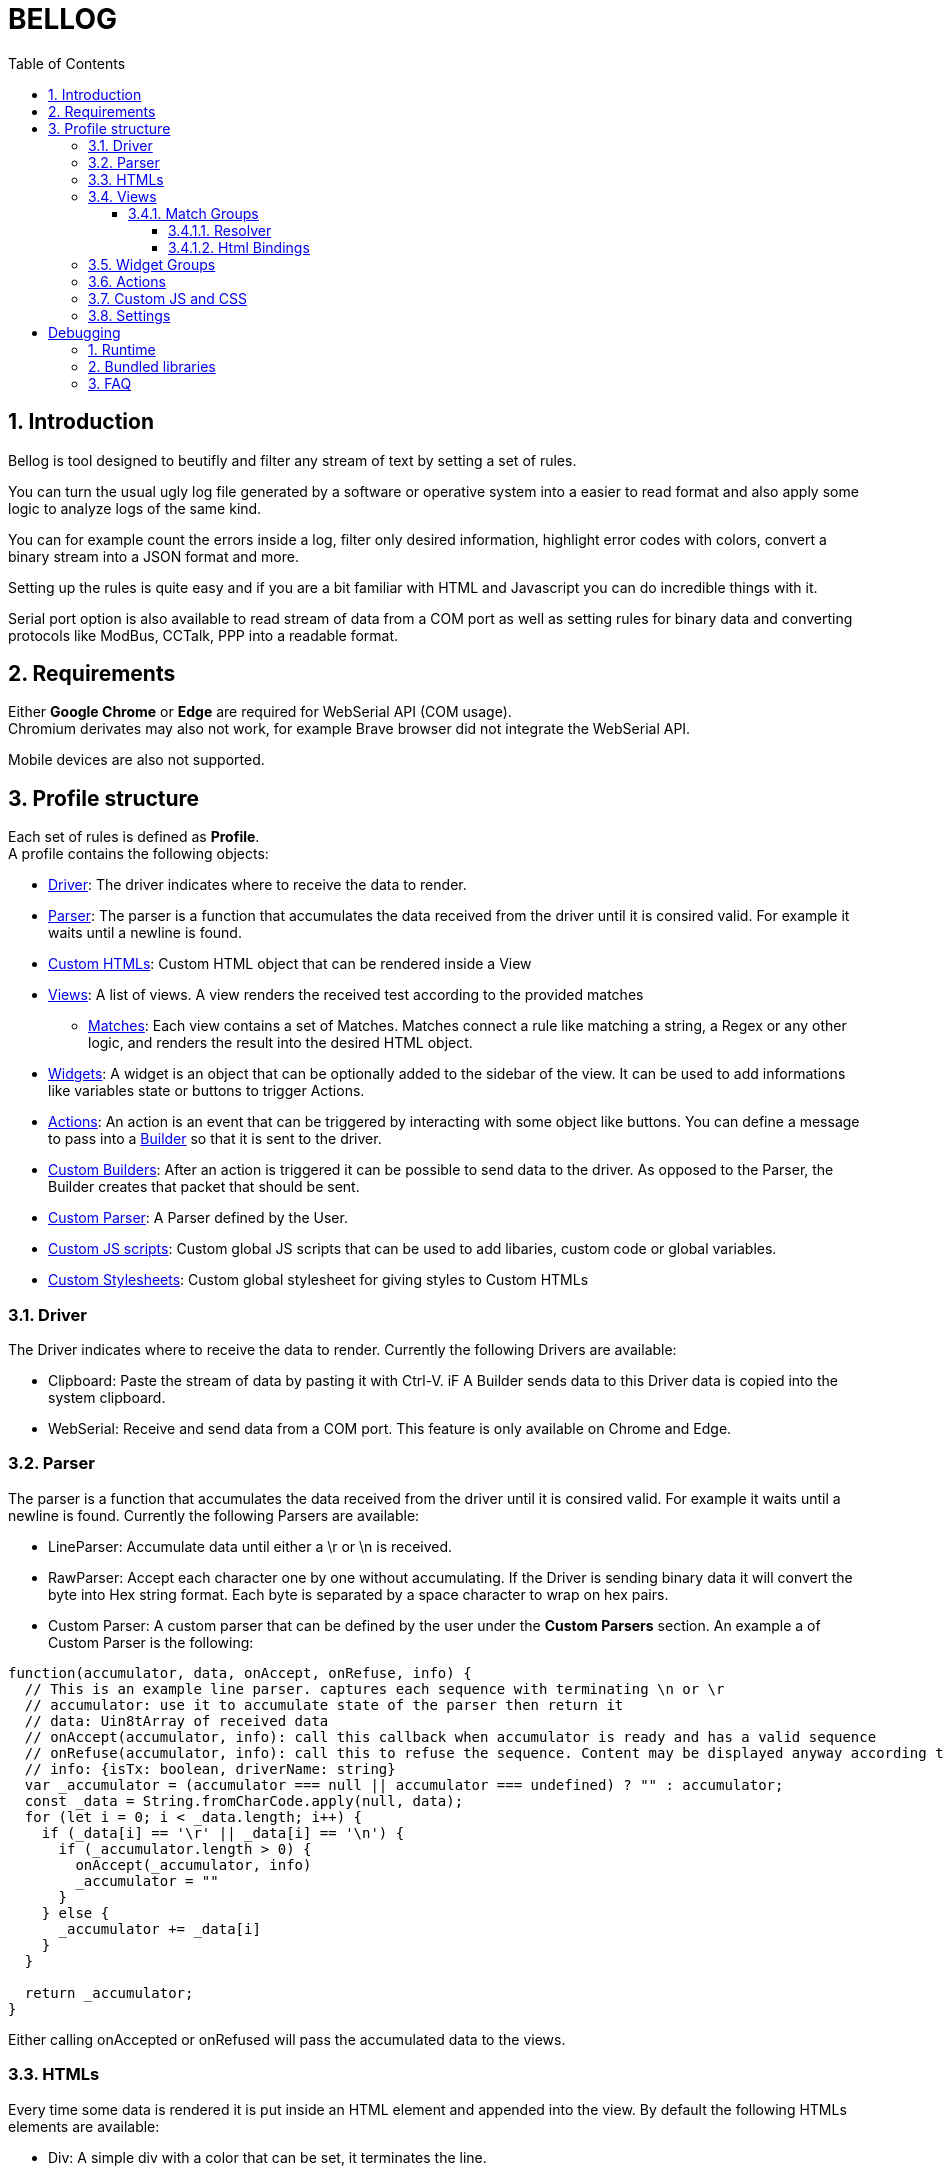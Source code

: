 = BELLOG
:toc: left
:toclevels: 4
:sectnums:
:sectnumlevels: 4
:numbered:

[[Introduction]]
== Introduction

Bellog is tool designed to beutifly and filter any stream of text by setting a set of rules.

You can turn the usual ugly log file generated by a software or operative system into a easier to read format and also apply some logic to analyze logs of the same kind.

You can for example count the errors inside a log, filter only desired information, highlight error codes with colors, convert a binary stream into a JSON format and more.

Setting up the rules is quite easy and if you are a bit familiar with HTML and Javascript you can do incredible things with it.

Serial port option is also available to read stream of data from a COM port as well as setting rules for binary data and converting protocols like ModBus, CCTalk, PPP into a readable format.

[[Requirements]]
== Requirements

Either *Google Chrome* or *Edge* are required for WebSerial API (COM usage). +
Chromium derivates may also not work, for example Brave browser did not integrate the WebSerial API.

Mobile devices are also not supported.

[[Profile_structure]]
== Profile structure

Each set of rules is defined as *Profile*. +
A profile contains the following objects:

* <<Driver, Driver>>: The driver indicates where to receive the data to render.
* <<Parser, Parser>>: The parser is a function that accumulates the data received from the driver until it is consired valid. For example it waits until a newline is found.
* <<HTMLs, Custom HTMLs>>: Custom HTML object that can be rendered inside a View
* <<Views, Views>>: A list of views. A view renders the received test according to the provided matches
** <<Match_Groups, Matches>>: Each view contains a set of Matches. Matches connect a rule like matching a string, a Regex or any other logic, and renders the result into the desired HTML object.
* <<Widgets, Widgets>>: A widget is an object that can be optionally added to the sidebar of the view. It can be used to add informations like variables state or buttons to trigger Actions.
* <<Actions, Actions>>: An action is an event that can be triggered by interacting with some object like buttons. You can define a message to pass into a <<Builder, Builder>> so that it is sent to the driver.
* <<Builder, Custom Builders>>: After an action is triggered it can be possible to send data to the driver. As opposed to the Parser, the Builder creates that packet that should be sent.
* <<Parser, Custom Parser>>: A Parser defined by the User.
* <<Custom_JS_CSS, Custom JS scripts>>: Custom global JS scripts that can be used to add libaries, custom code or global variables.
* <<Custom_JS_CSS, Custom Stylesheets>>: Custom global stylesheet for giving styles to Custom HTMLs

[[Driver]]
=== Driver

The Driver indicates where to receive the data to render.
Currently the following Drivers are available:

* Clipboard: Paste the stream of data by pasting it with Ctrl-V. iF A Builder sends data to this Driver data is copied into the system clipboard.
* WebSerial: Receive and send data from a COM port. This feature is only available on Chrome and Edge.

[[Parser]]
=== Parser

The parser is a function that accumulates the data received from the driver until it is consired valid. For example it waits until a newline is found.
Currently the following Parsers are available:

* LineParser: Accumulate data until either a \r or \n is received.
* RawParser: Accept each character one by one without accumulating. If the Driver is sending binary data it will convert the byte into Hex string format. Each byte is separated by a space character to wrap on hex pairs.
* Custom Parser: A custom parser that can be defined by the user under the *Custom Parsers* section. An example a of Custom Parser is the following:

[source, javascript]
----
function(accumulator, data, onAccept, onRefuse, info) {
  // This is an example line parser. captures each sequence with terminating \n or \r
  // accumulator: use it to accumulate state of the parser then return it
  // data: Uin8tArray of received data
  // onAccept(accumulator, info): call this callback when accumulator is ready and has a valid sequence
  // onRefuse(accumulator, info): call this to refuse the sequence. Content may be displayed anyway according to view configuration
  // info: {isTx: boolean, driverName: string}
  var _accumulator = (accumulator === null || accumulator === undefined) ? "" : accumulator;
  const _data = String.fromCharCode.apply(null, data);
  for (let i = 0; i < _data.length; i++) {
    if (_data[i] == '\r' || _data[i] == '\n') {
      if (_accumulator.length > 0) {
        onAccept(_accumulator, info)
        _accumulator = ""
      }
    } else {
      _accumulator += _data[i]
    }
  }

  return _accumulator;
}
----
Either calling onAccepted or onRefused will pass the accumulated data to the views.

[[HTMLs]]
=== HTMLs

Every time some data is rendered it is put inside an HTML element and appended into the view.
By default the following HTMLs elements are available:

* Div: A simple div with a color that can be set, it terminates the line.
* Span: A simple span with a color that can be set, does not terminate the line. Useful to work with RawParser.
* Button: A button, designed to be used for widgets
* None: Renders nothing, cam be used to filter out data you don't want to see in the view.

A Custom Html object can be defined under the *Custom Html* section. An example is the following:

[source, html]
----
<div class="m-1">
  <div class="jsonDiv-title p-1">
    ${$$title}
  </div>
  <div class="jsonDiv-content p-1">
    ${$$content}
  </div>
</div>
----

*title* and *content* are placeholers to be repleced with actual data during the view rendering. Placeholders must be aways present inside the literal expression ${}.

Additionally https://bulma.io/[Bulma CSS library] is bundled in the application so it can be possible to use any css from bulma inside your Custom Html.
Check <<Bundled_Libraries, Bundled Libraries>> for more info.

*Important:* A Custom Html object MUST have a single root element as outmost parent.

[[Views]]
=== Views

This is what actually renders the data to screen. You can define a list of view each containing rules that describe how the data shall be rendered.

Each flow of data is passed to each view according to the selected <<Parser, Parser>>. Each view is isolated and does not influence the others.
Each view will have it's own page inside the runtime page.
For example you may filter only strings containing errors in a view, and another view containing everything.

image::images/view_tabs.jpg[]

So a View is composed by:

* <<Parser, Parser>>: Describes how the data received from the driver is parsed
* <<Widgets, Widget Group>>: A view can also display at the left side a list of Widgets.
<<Widgets, Widgets>> can be used to add Button to trigger action and send data, or to display and update variables received from the stream.
* Flags:
** Autowrap: Wrap displayed data in the view if it overflows. If enabled data will go to a nw line, if disabled the horizontal scrollbar will be enabled.


image::images/view.jpg[]

[[Match_Groups]]
==== Match Groups

Each view has its own set of rules, a set of rules is called Match Group. +
A Match Groups is composed by:

[width="100%",options="header,footer", cols="1,2a"]
|===
| Field | Description  
| Resolver | Indicates how the data received from a Parser is filtered.
| Flags |


[options="header,footer"]
!===
! Flags ! Description
! Consume match !  If a match is found, consume it. No other match will be calculated.
Matches are calculated following the displayed order of Match Groups.
! Accepted !  Capture accepted parse result or refused parse result according to custom parsed callback calls. (onAccepted). Non-custom parsers automatically call onAccepted.
! Refused !  Capture refused parse result according to custom parsed callback calls. (onRefused)
A refuse may also be triggered by an internal exception.
! Received !  Capture received data from parser
! Transmitted !  Capture data trasmitted by some builder (ex. Triggered by a button widget)
! Safe HTML !  Escape strings before rendering. Prevents XSS security vulnerability but may be useful for some application.
!===

| Html Component |  Describe which html to use for rendering the resolved data
| Html Bindings |  Describe how to render the resolved data.
|===

image::images/match.jpg[]

[[Resolver]]
===== Resolver

Indicates how the data received from a Parser is filtered. +
Can be:

** StartWith: Accept data is starts with the string
** Contains: Accept data if it contains the string
** EndsWith: Accept data if it ends with the string
** Regex: Accept the whole parsed block if there is at least a match with the Regex. Capturing groups can also be used to group up some informations.
** Any: Accept anything
** ObjectCompare: Custom function to compare the data as you like. Mostly useful for binary data.

Example of Object compare function:
[source, javascript]
----
function customObjectCompare(state, parsedData, info) {
    // state: can be set to keep persistent state between compares.
    // parsedData: string or object according to parser usage
    // info: {isTx: boolean, driverName: string}
    // retrun an object with key pair of items to render and result status
    // keys must always be present when the function returns
    if(parsedData) {
        if (typeof parsedData === "string") {
            if(parsedData.toLowerCase().indexOf("error") > 0)
            {
                return {
                    result: true, 
                    data: {field1: "field1", field2: parsedData}
                }
            }
        } else {
            // field errorFlag may not exist depending on your parser implementation
            // TODO replace with the fields you are providing from the parser
            if(parsedData.errorFlag === true)
                return {
                    result: true, 
                    data: {field1: "field1", field2: parsedData.errorString}
                }
        }
    }
    // Dummy result is used by setup for previewing available html bindings
    return {result: false, data: {field1: "", field2: ""}}
}
----

**Note**: If the Parser provides an object instead of a string all Resolvers except 'ObjectCompare' will convert the object to a string format before comparing it.

[[Html_Bindings]]
===== Html Bindings

After choosing a Resolver an Html element must be chosen.
It can be either a defult one like a Div or a Span to render a simple line of text, or a more complex one defined as a Custom Html element.
Both custom and bundled html elements have a set of placeholders used to put the matched data.
Placeholder must be binded with the Reolver output, either in *Gui* or *Code* mode.

In *Gui* mode you can assign placeholders to a valid object provided by the resolver. Using the __Fixed__ it is possible to write a fixed value that does not depent on the resolver.

image::images/html_bindings_gui.jpg[]

*Code* mode works the same way but you can add additional manipulation or render variables not related to the resolver.
The comment *available resolvedParsedData* provides a list of the valid keys of __resolvedParsedData__ object.

image::images/html_bindings_code.jpg[]

[[Widgets]]
=== Widget Groups

A list of widget can be defined to provide custom elements on the left of a <<Views, View>>.

image::images/widget.jpg[]

Placeholders are always bound to fixed value for Widgets.
Html elements can have a custom attribute used to bound html event to an <<Actions, Action>>.

See for example the button implementation:

[source, html]
----
<button data-iwclick='buttonClick' class='button is-primary'>${$$text}</button>
----

Available custom attributes are the following:

* data-iwclick: Bind an onClick event to an Action

[[Actions]]
=== Actions

An Action can be triggered by a Widget to send some data thorugh the Driver. +
In the future it may also be added the possibility to trigger an Action via Timers or Manually.

An Action is composed by:

[[Builder]]
* Builder: Describes how te data shall be composed before sending it to the driver. Can be:
** LineBuilder: Data is sent to the builder as a line with \r\n newline termination.
** HexStringBuilder: Data is sent to the driver as a uint8array object after converting the hex string.
** Custom Builder: A custom builder can be defined in the *Custom builders* section like this:

[source, javascript]
----
function() {
  // List all argument required to create a packet to send
  // Bus address, data payload, command code etc
  const builderArgs = {
    prefix: "",
    msg: ""
  }

  function builderFunc(args) {
    // Can be either a string or Uint8Array
    return args.prefix + ": " + args.msg + "\r\n"
  }

  return [builderArgs, builderFunc];
}
----

* Binding: Binds the different fields we want to send to the builder. Useful for Custom Builders. +
If for example we must build a packet for a complex protocol a packet may have fields like ID, SubID, Sequence and more. From the Binding we provide the values and the Builder will merge them and do additional operation like appending a checksum or adding a timestamp. 


image::images/action.jpg[]

[[Custom_JS_CSS]]
=== Custom JS and CSS

Inside *Custom Global Script* and *Custom style* sections is possible to add any script, style or library you like.

It will be copied inside the header of the webpage when the Profile is run and also inside the setup page. This means that any javascript variable or function has a global context and may be called from any code of other custom objects.

If you need tips for debugging the code check <<Debugging, Debugging>> chapter.

[[Settings]]
=== Settings

Some additional settings can also be configured:

* *Share data between views*: If enabled data is always delivered to all the views. if disabled only the focused view receives data.
* *Maximum items per views*: Each view can only render up to N html elements.

[[Debugging]]
= Debugging

If you are writing custom object with javascript you may be wondering how to debug it.

* Use the console.log() and any other api of the console object.
* Write debugger; inside the code to trigger a breakpoint as soon as that code is being executed.

[source, javascript]
----
console.log("STEP 1")
debugger; // Browser will stop here with debugger
console.log("STEP 2")
----

After getting where you want with the debugger you can also check the call stack and read the source code to debug at a lower level.

[[Runtime]]
== Runtime

The Runtime is the page that parses the profiles, builds the desired build and receives the data from the <<Driver, Driver>>.

image::images/runtime_top.jpg[]

Depending on the driver a series of button will be available on the Toolbar.

* Play button: Active with WebSerial driver to open a COM port
* Double arrow-down button: Will lock the page to the bottom for receiving big streams of data
* Trash button: Clears the log from the views

[[Bundled_Libraries]]
== Bundled libraries

Some libraries are bundled by default into Bellog.

* https://bulma.io/[Bulma CSS Framework]

[[FAQ]]
== FAQ

*Can I trigeer an Action with Timers?* +
Not yet.

*Can I trigeer an Action after receiving a sequence?* +
No, maybe in the future.

*How can I backup the logs?* +
Currently you can copy and paste the data from the view by doing Ctrl+A and Ctrl+C.
In the future i want to add the possibility to export an html file with the html rendered view.

*Can I create a custom Driver?* +
No, but i want to add a 'Backend' driver where an user can use a backend application to provide data from other peripherals (ex. Netowork, CAN BUS, etc).
